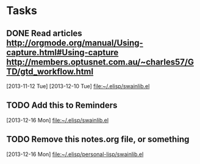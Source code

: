 * Tasks
** DONE Read articles http://orgmode.org/manual/Using-capture.html#Using-capture http://members.optusnet.com.au/~charles57/GTD/gtd_workflow.html
   [2013-11-12 Tue]
   [2013-12-10 Tue]
   [[file:~/.elisp/swainlib.el]]
** TODO Add this to Reminders
   [2013-12-16 Mon]
   [[file:~/.elisp/swainlib.el]]
** TODO Remove this notes.org file, or something
   [2013-12-16 Mon]
   [[file:~/.elisp/personal-lisp/swainlib.el]]

